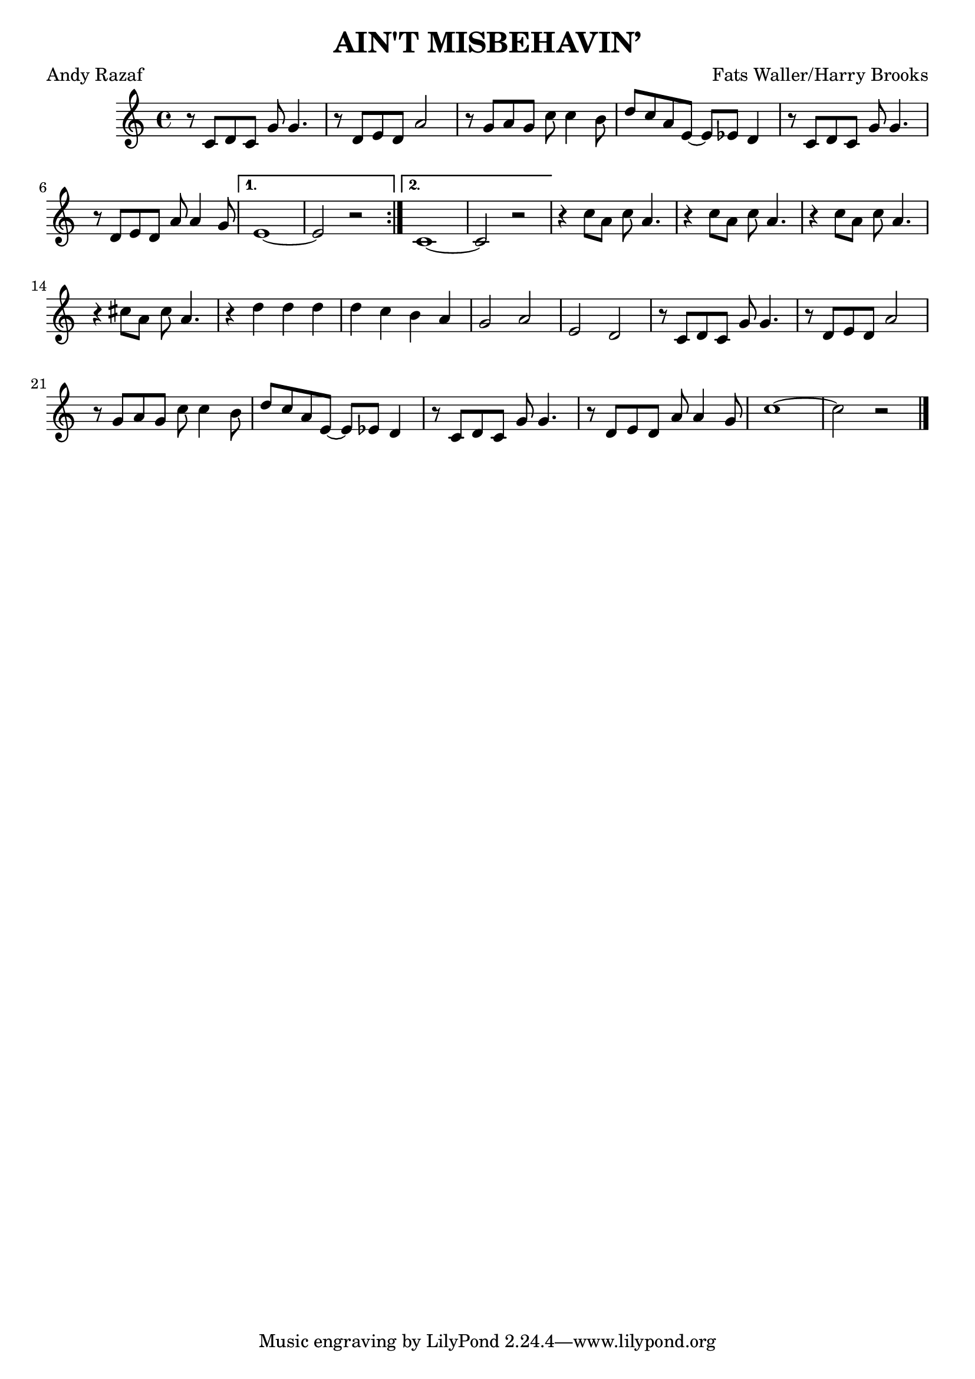 \version "2.18.2"

\header {
  title = "AIN'T MISBEHAVIN’"
  composer = "Fats Waller/Harry Brooks"
  poet = "Andy Razaf"
}

global = {
  \key c \major
  \time 4/4
}

chordNames = \chordmode {
  \global
  % Akkorde folgen hier.
  
}

melody = \relative c' {
  \global
  \repeat volta 2 {
    r8 c d c g' g4.
    r8 d e d a'2
    r8 g a g c c4 b8
    d8 c a e~e es d4
    r8 c d c g' g4.
    r8 d e d a' a4 g8
     }
  \alternative {
    { e1~ e2 r }
    { c1~c2 r2 }
  }
  
  r4 c'8 a c a4.
  r4 c8 a c a4.
  r4 c8 a c a4.
  r4 cis8 a cis a4.
  r4 d d d
  d c b a
  g2 a
  e d
  
  r8 c d c g' g4.
  r8 d e d a'2
  r8 g a g c c4 b8
  d8 c a e~e es d4
  r8 c d c g' g4.
  r8 d e d a' a4 g8
  c1~ c2 r \bar "|."
  
  
}


\score {
  <<
    \new ChordNames \chordNames
    \new Staff { \melody }
  >>
  \layout { }
  \midi {
    \tempo 4=100
  }
}
